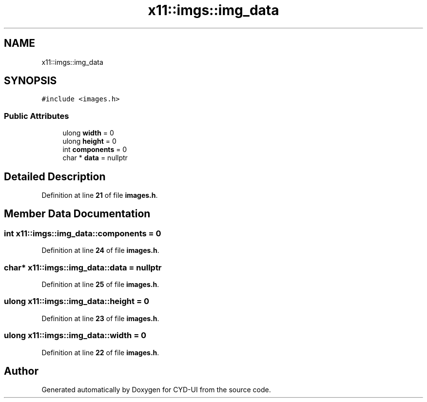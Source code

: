 .TH "x11::imgs::img_data" 3 "CYD-UI" \" -*- nroff -*-
.ad l
.nh
.SH NAME
x11::imgs::img_data
.SH SYNOPSIS
.br
.PP
.PP
\fC#include <images\&.h>\fP
.SS "Public Attributes"

.in +1c
.ti -1c
.RI "ulong \fBwidth\fP = 0"
.br
.ti -1c
.RI "ulong \fBheight\fP = 0"
.br
.ti -1c
.RI "int \fBcomponents\fP = 0"
.br
.ti -1c
.RI "char * \fBdata\fP = nullptr"
.br
.in -1c
.SH "Detailed Description"
.PP 
Definition at line \fB21\fP of file \fBimages\&.h\fP\&.
.SH "Member Data Documentation"
.PP 
.SS "int x11::imgs::img_data::components = 0"

.PP
Definition at line \fB24\fP of file \fBimages\&.h\fP\&.
.SS "char* x11::imgs::img_data::data = nullptr"

.PP
Definition at line \fB25\fP of file \fBimages\&.h\fP\&.
.SS "ulong x11::imgs::img_data::height = 0"

.PP
Definition at line \fB23\fP of file \fBimages\&.h\fP\&.
.SS "ulong x11::imgs::img_data::width = 0"

.PP
Definition at line \fB22\fP of file \fBimages\&.h\fP\&.

.SH "Author"
.PP 
Generated automatically by Doxygen for CYD-UI from the source code\&.
